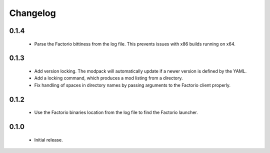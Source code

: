 Changelog
=========

0.1.4
-----

 - Parse the Factorio bittiness from the log file. This prevents issues with x86 builds running on 
   x64.

0.1.3
-----

 - Add version locking. The modpack will automatically update if a newer version is defined by the 
   YAML.

 - Add a locking command, which produces a mod listing from a directory.

 - Fix handling of spaces in directory names by passing arguments to the Factorio client properly.

0.1.2
-----

 - Use the Factorio binaries location from the log file to find the Factorio launcher.
 
0.1.0
-----

 - Initial release.